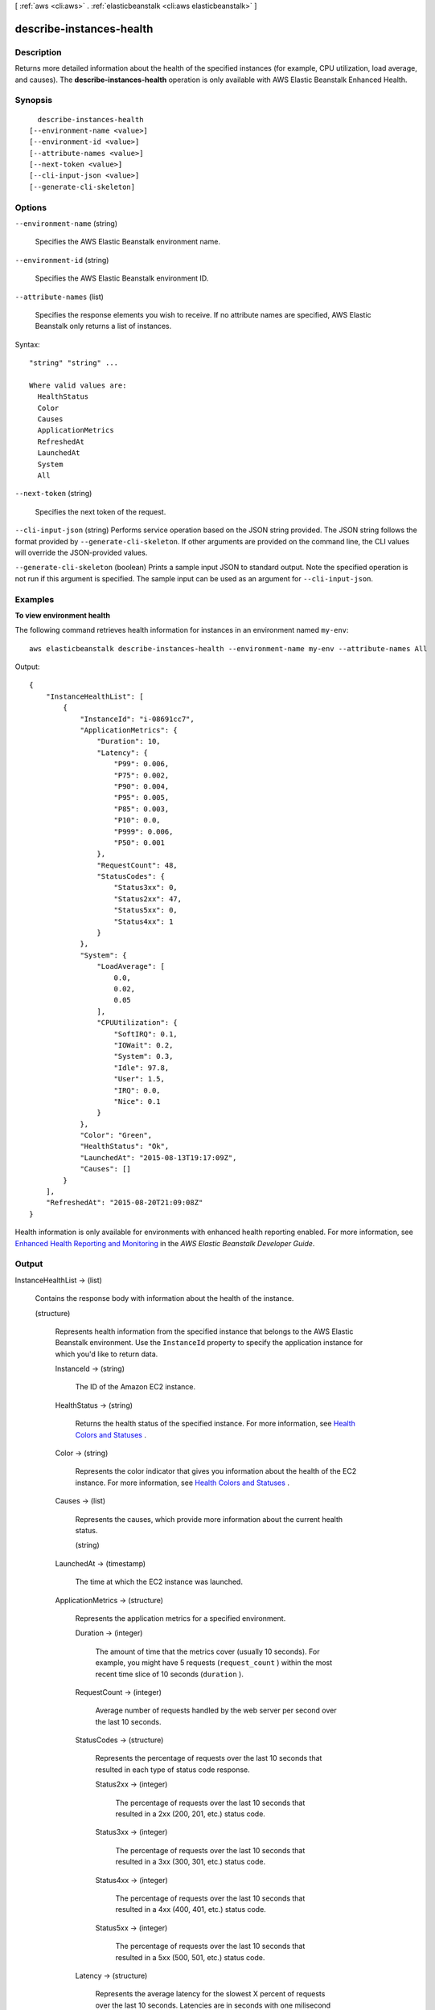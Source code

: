 [ :ref:`aws <cli:aws>` . :ref:`elasticbeanstalk <cli:aws elasticbeanstalk>` ]

.. _cli:aws elasticbeanstalk describe-instances-health:


*************************
describe-instances-health
*************************



===========
Description
===========



Returns more detailed information about the health of the specified instances (for example, CPU utilization, load average, and causes). The **describe-instances-health** operation is only available with AWS Elastic Beanstalk Enhanced Health.



========
Synopsis
========

::

    describe-instances-health
  [--environment-name <value>]
  [--environment-id <value>]
  [--attribute-names <value>]
  [--next-token <value>]
  [--cli-input-json <value>]
  [--generate-cli-skeleton]




=======
Options
=======

``--environment-name`` (string)


  Specifies the AWS Elastic Beanstalk environment name.

  

``--environment-id`` (string)


  Specifies the AWS Elastic Beanstalk environment ID.

  

``--attribute-names`` (list)


  Specifies the response elements you wish to receive. If no attribute names are specified, AWS Elastic Beanstalk only returns a list of instances.

  



Syntax::

  "string" "string" ...

  Where valid values are:
    HealthStatus
    Color
    Causes
    ApplicationMetrics
    RefreshedAt
    LaunchedAt
    System
    All





``--next-token`` (string)


  Specifies the next token of the request.

  

``--cli-input-json`` (string)
Performs service operation based on the JSON string provided. The JSON string follows the format provided by ``--generate-cli-skeleton``. If other arguments are provided on the command line, the CLI values will override the JSON-provided values.

``--generate-cli-skeleton`` (boolean)
Prints a sample input JSON to standard output. Note the specified operation is not run if this argument is specified. The sample input can be used as an argument for ``--cli-input-json``.



========
Examples
========

**To view environment health**

The following command retrieves health information for instances in an environment named ``my-env``::

  aws elasticbeanstalk describe-instances-health --environment-name my-env --attribute-names All

Output::

  {
      "InstanceHealthList": [
          {
              "InstanceId": "i-08691cc7",
              "ApplicationMetrics": {
                  "Duration": 10,
                  "Latency": {
                      "P99": 0.006,
                      "P75": 0.002,
                      "P90": 0.004,
                      "P95": 0.005,
                      "P85": 0.003,
                      "P10": 0.0,
                      "P999": 0.006,
                      "P50": 0.001
                  },
                  "RequestCount": 48,
                  "StatusCodes": {
                      "Status3xx": 0,
                      "Status2xx": 47,
                      "Status5xx": 0,
                      "Status4xx": 1
                  }
              },
              "System": {
                  "LoadAverage": [
                      0.0,
                      0.02,
                      0.05
                  ],
                  "CPUUtilization": {
                      "SoftIRQ": 0.1,
                      "IOWait": 0.2,
                      "System": 0.3,
                      "Idle": 97.8,
                      "User": 1.5,
                      "IRQ": 0.0,
                      "Nice": 0.1
                  }
              },
              "Color": "Green",
              "HealthStatus": "Ok",
              "LaunchedAt": "2015-08-13T19:17:09Z",
              "Causes": []
          }
      ],
      "RefreshedAt": "2015-08-20T21:09:08Z"
  }

Health information is only available for environments with enhanced health reporting enabled. For more information, see `Enhanced Health Reporting and Monitoring`_ in the *AWS Elastic Beanstalk Developer Guide*.

.. _`Enhanced Health Reporting and Monitoring`: http://integ-docs-aws.amazon.com/elasticbeanstalk/latest/dg/health-enhanced.html


======
Output
======

InstanceHealthList -> (list)

  

  Contains the response body with information about the health of the instance.

  

  (structure)

    

    Represents health information from the specified instance that belongs to the AWS Elastic Beanstalk environment. Use the ``InstanceId`` property to specify the application instance for which you'd like to return data.

    

    InstanceId -> (string)

      

      The ID of the Amazon EC2 instance.

      

      

    HealthStatus -> (string)

      

      Returns the health status of the specified instance. For more information, see `Health Colors and Statuses`_ .

      

      

    Color -> (string)

      

      Represents the color indicator that gives you information about the health of the EC2 instance. For more information, see `Health Colors and Statuses`_ .

      

      

    Causes -> (list)

      

      Represents the causes, which provide more information about the current health status.

      

      (string)

        

        

      

    LaunchedAt -> (timestamp)

      

      The time at which the EC2 instance was launched.

      

      

    ApplicationMetrics -> (structure)

      

      Represents the application metrics for a specified environment.

      

      Duration -> (integer)

        

        The amount of time that the metrics cover (usually 10 seconds). For example, you might have 5 requests (``request_count`` ) within the most recent time slice of 10 seconds (``duration`` ).

        

        

      RequestCount -> (integer)

        

        Average number of requests handled by the web server per second over the last 10 seconds.

        

        

      StatusCodes -> (structure)

        

        Represents the percentage of requests over the last 10 seconds that resulted in each type of status code response.

        

        Status2xx -> (integer)

          

          The percentage of requests over the last 10 seconds that resulted in a 2xx (200, 201, etc.) status code.

          

          

        Status3xx -> (integer)

          

          The percentage of requests over the last 10 seconds that resulted in a 3xx (300, 301, etc.) status code.

          

          

        Status4xx -> (integer)

          

          The percentage of requests over the last 10 seconds that resulted in a 4xx (400, 401, etc.) status code.

          

          

        Status5xx -> (integer)

          

          The percentage of requests over the last 10 seconds that resulted in a 5xx (500, 501, etc.) status code.

          

          

        

      Latency -> (structure)

        

        Represents the average latency for the slowest X percent of requests over the last 10 seconds. Latencies are in seconds with one milisecond resolution.

        

        P999 -> (double)

          

          The average latency for the slowest 0.1 percent of requests over the last 10 seconds.

          

          

        P99 -> (double)

          

          The average latency for the slowest 1 percent of requests over the last 10 seconds.

          

          

        P95 -> (double)

          

          The average latency for the slowest 5 percent of requests over the last 10 seconds.

          

          

        P90 -> (double)

          

          The average latency for the slowest 10 percent of requests over the last 10 seconds.

          

          

        P85 -> (double)

          

          The average latency for the slowest 15 percent of requests over the last 10 seconds.

          

          

        P75 -> (double)

          

          The average latency for the slowest 25 percent of requests over the last 10 seconds.

          

          

        P50 -> (double)

          

          The average latency for the slowest 50 percent of requests over the last 10 seconds.

          

          

        P10 -> (double)

          

          The average latency for the slowest 90 percent of requests over the last 10 seconds.

          

          

        

      

    System -> (structure)

      

      Represents CPU utilization and load average information for applications running in the specified environment.

      

      CPUUtilization -> (structure)

        

        Represents CPU utilization information from the specified instance that belongs to the AWS Elastic Beanstalk environment. Use the ``instanceId`` property to specify the application instance for which you'd like to return data.

        

        User -> (double)

          

          Percentage of time that the CPU has spent in the ``User`` state over the last 10 seconds.

          

          

        Nice -> (double)

          

          Percentage of time that the CPU has spent in the ``Nice`` state over the last 10 seconds.

          

          

        System -> (double)

          

          Percentage of time that the CPU has spent in the ``System`` state over the last 10 seconds.

          

          

        Idle -> (double)

          

          Percentage of time that the CPU has spent in the ``Idle`` state over the last 10 seconds.

          

          

        IOWait -> (double)

          

          Percentage of time that the CPU has spent in the ``I/O Wait`` state over the last 10 seconds.

          

          

        IRQ -> (double)

          

          Percentage of time that the CPU has spent in the ``IRQ`` state over the last 10 seconds.

          

          

        SoftIRQ -> (double)

          

          Percentage of time that the CPU has spent in the ``SoftIRQ`` state over the last 10 seconds.

          

          

        

      LoadAverage -> (list)

        

        Load average in the last 1-minute and 5-minute periods. For more information, see `Operating System Metrics`_ .

        

        (double)

          

          

        

      

    

  

RefreshedAt -> (timestamp)

  

  The date and time the information was last refreshed.

  

  

NextToken -> (string)

  

  The next token.

  

  



.. _Operating System Metrics: http://docs.aws.amazon.com/elasticbeanstalk/latest/dg/health-enhanced-metrics.html#health-enhanced-metrics-os
.. _Health Colors and Statuses: http://docs.aws.amazon.com/elasticbeanstalk/latest/dg/health-enhanced-status.html
